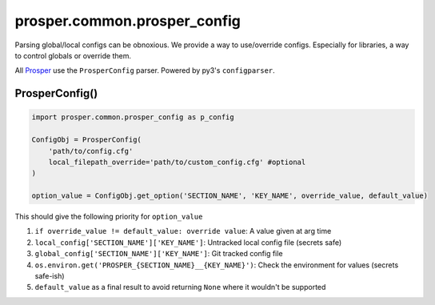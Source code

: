 ==============================
prosper.common.prosper_config
==============================
Parsing global/local configs can be obnoxious.  We provide a way to use/override configs.  Especially for libraries, a way to control globals or override them.

All `Prosper <https://github.com/EVEprosper>`_ use the ``ProsperConfig`` parser.  Powered by py3's ``configparser``.

ProsperConfig()
===============

.. code-block:: python

    import prosper.common.prosper_config as p_config

    ConfigObj = ProsperConfig(
        'path/to/config.cfg'
        local_filepath_override='path/to/custom_config.cfg' #optional
    )

    option_value = ConfigObj.get_option('SECTION_NAME', 'KEY_NAME', override_value, default_value)

This should give the following priority for ``option_value``

1. ``if override_value != default_value: override value``: A value given at arg time
2. ``local_config['SECTION_NAME']['KEY_NAME']``: Untracked local config file (secrets safe)
3. ``global_config['SECTION_NAME']['KEY_NAME']``: Git tracked config file
4. ``os.environ.get('PROSPER_{SECTION_NAME}__{KEY_NAME}')``: Check the environment for values (secrets safe-ish)
5. ``default_value`` as a final result to avoid returning ``None`` where it wouldn't be supported

